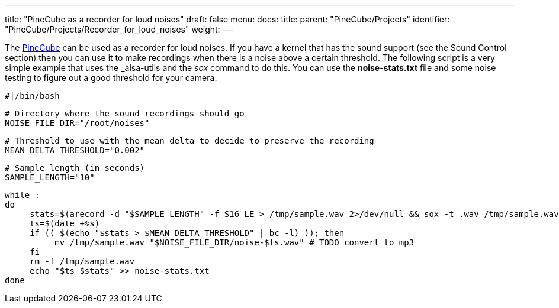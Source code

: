 ---
title: "PineCube as a recorder for loud noises"
draft: false
menu:
  docs:
    title:
    parent: "PineCube/Projects"
    identifier: "PineCube/Projects/Recorder_for_loud_noises"
    weight: 
---

The link:/documentation/PineCube/_index[PineCube] can be used as a recorder for loud noises. If you have a kernel that has the sound support (see the Sound Control section) then you can use it to make recordings when there is a noise above a certain threshold. The following script is a very simple example that uses the _alsa-utils_ and the _sox_ command to do this. You can use the *noise-stats.txt* file and some noise testing to figure out a good threshold for your camera.

 #|/bin/bash

 # Directory where the sound recordings should go
 NOISE_FILE_DIR="/root/noises"

 # Threshold to use with the mean delta to decide to preserve the recording
 MEAN_DELTA_THRESHOLD="0.002"

 # Sample length (in seconds)
 SAMPLE_LENGTH="10"

 while :
 do
      stats=$(arecord -d "$SAMPLE_LENGTH" -f S16_LE > /tmp/sample.wav 2>/dev/null && sox -t .wav /tmp/sample.wav -n stat 2>&1 | grep 'Mean    delta:' | cut -d: -f2 | sed 's/^[ ]*//')
      ts=$(date +%s)
      if (( $(echo "$stats > $MEAN_DELTA_THRESHOLD" | bc -l) )); then
           mv /tmp/sample.wav "$NOISE_FILE_DIR/noise-$ts.wav" # TODO convert to mp3
      fi
      rm -f /tmp/sample.wav
      echo "$ts $stats" >> noise-stats.txt
 done

